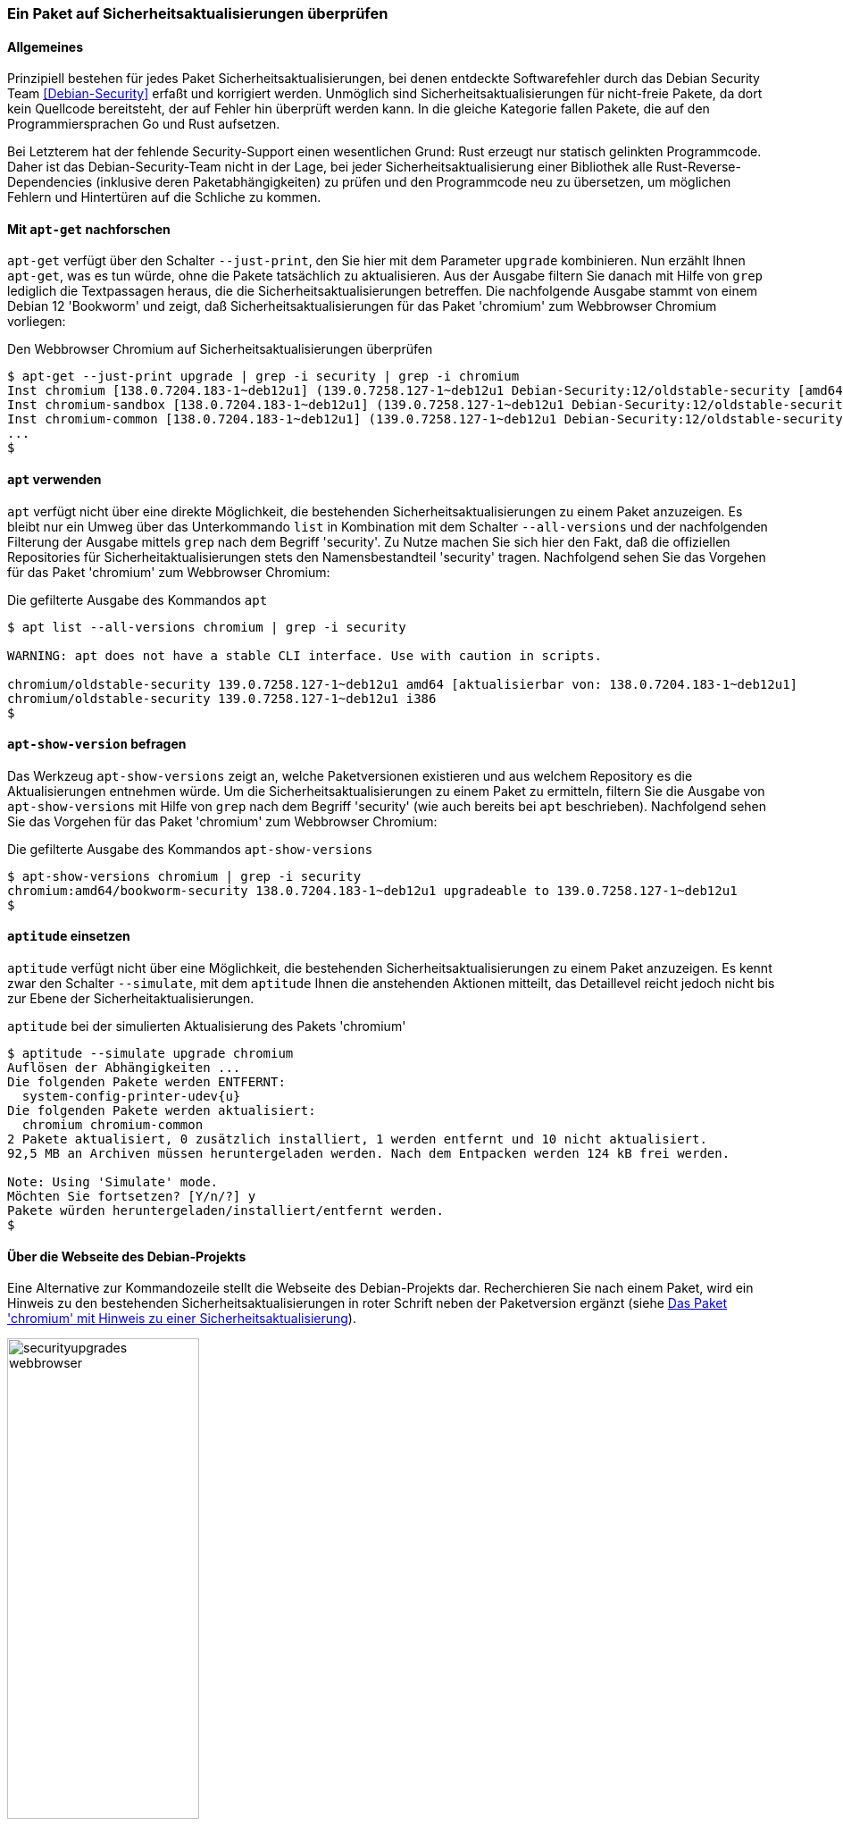 // Datei: ./werkzeuge/paketoperationen/paket-auf-sicherheitsaktualisierungen-ueberprufen/paket-auf-sicherheitsaktualisierungen-ueberprufen.adoc
// Baustelle: Rohtext

[[paket-auf-sicherheitsaktualisierungen-ueberprufen]]

=== Ein Paket auf Sicherheitsaktualisierungen überprüfen ===

==== Allgemeines ====

// Stichworte für den Index
(((Debian Security Team)))
(((Paket, auf Sicherheitsaktualisierungen überprüfen)))

Prinzipiell bestehen für jedes Paket Sicherheitsaktualisierungen, bei denen 
entdeckte Softwarefehler durch das Debian Security Team <<Debian-Security>> 
erfaßt und korrigiert werden. Unmöglich sind Sicherheitsaktualisierungen 
für nicht-freie Pakete, da dort kein Quellcode bereitsteht, der auf Fehler 
hin überprüft werden kann. In die gleiche Kategorie fallen Pakete, die auf 
den Programmiersprachen Go und Rust aufsetzen. 

Bei Letzterem hat der fehlende Security-Support einen wesentlichen Grund: 
Rust erzeugt nur statisch gelinkten Programmcode. Daher ist das 
Debian-Security-Team nicht in der Lage, bei jeder Sicherheitsaktualisierung 
einer Bibliothek alle Rust-Reverse-Dependencies (inklusive deren 
Paketabhängigkeiten) zu prüfen und den Programmcode neu zu übersetzen, um 
möglichen Fehlern und Hintertüren auf die Schliche zu kommen.

==== Mit `apt-get` nachforschen ====

// Stichworte für den Index
(((apt-get, --just-print upgrade)))
(((check-support-status)))
(((Debianpaket, chromium)))
(((Debianpaket, debian-security-support)))
(((Sicherheitsaktualisierungen zu einem Paket anzeigen, apt-get)))

`apt-get` verfügt über den Schalter `--just-print`, den Sie hier mit dem 
Parameter `upgrade` kombinieren. Nun erzählt Ihnen `apt-get`, was es tun 
würde, ohne die Pakete tatsächlich zu aktualisieren. Aus der Ausgabe
filtern Sie danach mit Hilfe von `grep` lediglich die Textpassagen heraus, 
die die Sicherheitsaktualisierungen betreffen. Die nachfolgende Ausgabe 
stammt von einem Debian 12 'Bookworm' und zeigt, daß 
Sicherheitsaktualisierungen für das Paket 'chromium' zum Webbrowser 
Chromium vorliegen:

.Den Webbrowser Chromium auf Sicherheitsaktualisierungen überprüfen
----
$ apt-get --just-print upgrade | grep -i security | grep -i chromium
Inst chromium [138.0.7204.183-1~deb12u1] (139.0.7258.127-1~deb12u1 Debian-Security:12/oldstable-security [amd64]) []
Inst chromium-sandbox [138.0.7204.183-1~deb12u1] (139.0.7258.127-1~deb12u1 Debian-Security:12/oldstable-security [amd64]) []
Inst chromium-common [138.0.7204.183-1~deb12u1] (139.0.7258.127-1~deb12u1 Debian-Security:12/oldstable-security [amd64])
...
$
----

==== `apt` verwenden ====

// Stichworte für den Index
(((apt, list --all-versions)))
(((Sicherheitsaktualisierungen zu einem Paket anzeigen, apt)))

`apt` verfügt nicht über eine direkte Möglichkeit, die bestehenden
Sicherheitsaktualisierungen zu einem Paket anzuzeigen. Es bleibt nur ein
Umweg über das Unterkommando `list` in Kombination mit dem Schalter
`--all-versions` und der nachfolgenden Filterung der Ausgabe mittels `grep` 
nach dem Begriff 'security'. Zu Nutze machen Sie sich hier den Fakt, daß 
die offiziellen Repositories für Sicherheitaktualisierungen stets den 
Namensbestandteil 'security' tragen. Nachfolgend sehen Sie das Vorgehen 
für das Paket 'chromium' zum Webbrowser Chromium:

.Die gefilterte Ausgabe des Kommandos `apt`
----
$ apt list --all-versions chromium | grep -i security

WARNING: apt does not have a stable CLI interface. Use with caution in scripts.

chromium/oldstable-security 139.0.7258.127-1~deb12u1 amd64 [aktualisierbar von: 138.0.7204.183-1~deb12u1]
chromium/oldstable-security 139.0.7258.127-1~deb12u1 i386
$
----

==== `apt-show-version` befragen ====

// Stichworte für den Index
(((Sicherheitsaktualisierungen zu einem Paket anzeigen, apt-show-versions)))

Das Werkzeug `apt-show-versions` zeigt an, welche Paketversionen 
existieren und aus welchem Repository es die Aktualisierungen entnehmen 
würde. Um die Sicherheitsaktualisierungen zu einem Paket zu ermitteln, 
filtern Sie die Ausgabe von `apt-show-versions` mit Hilfe von `grep` nach 
dem Begriff 'security' (wie auch bereits bei `apt` beschrieben). 
Nachfolgend sehen Sie das Vorgehen für das Paket 'chromium' zum Webbrowser 
Chromium:

.Die gefilterte Ausgabe des Kommandos `apt-show-versions`
----
$ apt-show-versions chromium | grep -i security
chromium:amd64/bookworm-security 138.0.7204.183-1~deb12u1 upgradeable to 139.0.7258.127-1~deb12u1
$
----

==== `aptitude` einsetzen ====

// Stichworte für den Index
(((aptitude, --simulate upgrade)))
(((Sicherheitsaktualisierungen zu einem Paket anzeigen, aptitude)))

`aptitude` verfügt nicht über eine Möglichkeit, die bestehenden
Sicherheitsaktualisierungen zu einem Paket anzuzeigen. Es kennt zwar den
Schalter `--simulate`, mit dem `aptitude` Ihnen die anstehenden Aktionen
mitteilt, das Detaillevel reicht jedoch nicht bis zur Ebene der
Sicherheitaktualisierungen.

.`aptitude` bei der simulierten Aktualisierung des Pakets 'chromium'
----
$ aptitude --simulate upgrade chromium
Auflösen der Abhängigkeiten ...                 
Die folgenden Pakete werden ENTFERNT:
  system-config-printer-udev{u} 
Die folgenden Pakete werden aktualisiert:
  chromium chromium-common 
2 Pakete aktualisiert, 0 zusätzlich installiert, 1 werden entfernt und 10 nicht aktualisiert.
92,5 MB an Archiven müssen heruntergeladen werden. Nach dem Entpacken werden 124 kB frei werden.

Note: Using 'Simulate' mode.
Möchten Sie fortsetzen? [Y/n/?] y
Pakete würden heruntergeladen/installiert/entfernt werden.
$
----

==== Über die Webseite des Debian-Projekts ====

// Stichworte für den Index
(((Sicherheitsaktualisierungen zu einem Paket anzeigen, Webbrowser)))
Eine Alternative zur Kommandozeile stellt die Webseite des Debian-Projekts 
dar. Recherchieren Sie nach einem Paket, wird ein Hinweis zu den 
bestehenden Sicherheitsaktualisierungen in roter Schrift neben der 
Paketversion ergänzt (siehe <<fig.paket-mit-security-hinweis>>).

.Das Paket 'chromium' mit Hinweis zu einer Sicherheitsaktualisierung 
image::werkzeuge/paketoperationen/paket-auf-sicherheitsaktualisierungen-ueberpruefen/securityupgrades-webbrowser.png[id="fig.paket-mit-security-hinweis", width="50%"]

==== Zukünftige Sicherheitsaktualisierungen ====

// Stichworte für den Index
(((check-support-status)))
(((Debianpaket, debian-security-support)))
Welche Sicherheitsaktualisierungen zukünftig bestehen, erfahren Sie mit 
dem Werkzeug `check-support-status` aus dem Paket 'debian-security-support' 
<<Debian-Paket-debian-security-support>>. Wie Sie mit diesem Werkzeug
umgehen, besprechen wir ausführlich in <<debian-security-support>>.

// Datei (Ende): ./werkzeuge/paketoperationen/paket-auf-sicherheitsaktualisierungen-ueberprufen/paket-auf-sicherheitsaktualisierungen-ueberprufen.adoc
